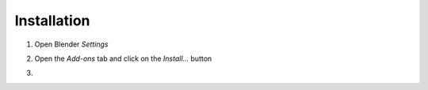Installation
===================================

#. Open Blender *Settings*

   .. image:: images/install_step1_preferences.png
      :width: 260
#. Open the *Add-ons* tab and click on the *Install...* button

   .. image:: images/install_step2_install.png
      :width: 713
#. 
   
